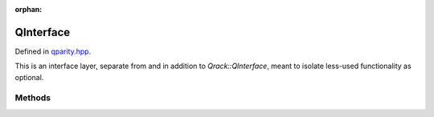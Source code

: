 :orphan:

.. Copyright (c) 2017-2021

QInterface
========================

Defined in `qparity.hpp <https://github.com/vm6502q/qrack/blob/master/include/qparity.hpp>`_.

This is an interface layer, separate from and in addition to `Qrack::QInterface`, meant to isolate less-used functionality as optional.

.. doxygenclass:: Qrack::QParity
    :project: qrack


Methods
--------------------------

.. doxygenfunction:: Qrack::QParity::UniformParityRZ
.. doxygenfunction:: Qrack::QParity::CUniformParityRZ
.. doxygenfunction:: Qrack::QParity::ProbParity
.. doxygenfunction:: Qrack::QParity::MParityRZ
